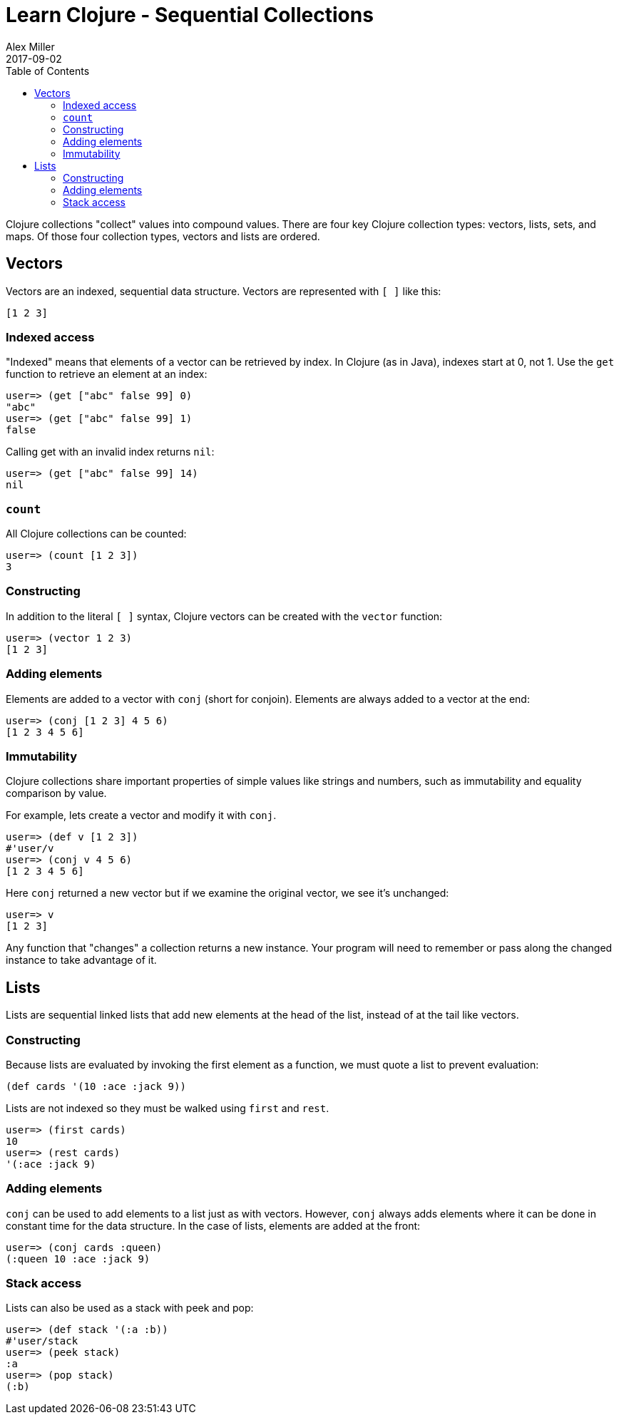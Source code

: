 = Learn Clojure - Sequential Collections
Alex Miller
2017-09-02
:type: guides
:toc: macro
:icons: font

ifdef::env-github,env-browser[:outfilesuffix: .adoc]

toc::[]

Clojure collections "collect" values into compound values. There are four key Clojure collection types: vectors, lists, sets, and maps. Of those four collection types, vectors and lists are ordered.

== Vectors

Vectors are an indexed, sequential data structure. Vectors are represented with `[ ]` like this:

[source,clojure]
----
[1 2 3]
----

=== Indexed access

"Indexed" means that elements of a vector can be retrieved by index. In Clojure (as in Java), indexes start at 0, not 1. Use the `get` function to retrieve an element at an index:

[source,clojure-repl]
----
user=> (get ["abc" false 99] 0)
"abc"
user=> (get ["abc" false 99] 1)
false
----

Calling get with an invalid index returns `nil`:

[source,clojure-repl]
----
user=> (get ["abc" false 99] 14)
nil
----

=== `count`

All Clojure collections can be counted:

[source,clojure-repl]
----
user=> (count [1 2 3])
3
----

=== Constructing

In addition to the literal `[ ]` syntax, Clojure vectors can be created with the `vector` function:

[source,clojure-repl]
----
user=> (vector 1 2 3)
[1 2 3]
----

=== Adding elements

Elements are added to a vector with `conj` (short for conjoin). Elements are always added to a vector at the end:

[source,clojure-repl]
----
user=> (conj [1 2 3] 4 5 6)
[1 2 3 4 5 6]
----

=== Immutability

Clojure collections share important properties of simple values like strings and numbers, such as immutability and equality comparison by value.

For example, lets create a vector and modify it with `conj`.

[source,clojure-repl]
----
user=> (def v [1 2 3])
#'user/v
user=> (conj v 4 5 6)
[1 2 3 4 5 6]
----

Here `conj` returned a new vector but if we examine the original vector, we see it's unchanged:

[source,clojure-repl]
----
user=> v
[1 2 3]
----

Any function that "changes" a collection returns a new instance. Your program will need to remember or pass along the changed instance to take advantage of it.

== Lists

Lists are sequential linked lists that add new elements at the head of the list, instead of at the tail like vectors.

=== Constructing

Because lists are evaluated by invoking the first element as a function, we must quote a list to prevent evaluation:

[source,clojure]
----
(def cards '(10 :ace :jack 9))
----

Lists are not indexed so they must be walked using `first` and `rest`.

[source,clojure-repl]
----
user=> (first cards)
10
user=> (rest cards)
'(:ace :jack 9)
----

=== Adding elements

`conj` can be used to add elements to a list just as with vectors. However, `conj` always adds elements where it can be done in constant time for the data structure. In the case of lists, elements are added at the front:

[source,clojure-repl]
----
user=> (conj cards :queen)
(:queen 10 :ace :jack 9)
----

=== Stack access

Lists can also be used as a stack with peek and pop:

[source,clojure-repl]
----
user=> (def stack '(:a :b))
#'user/stack
user=> (peek stack)
:a
user=> (pop stack)
(:b)
----
